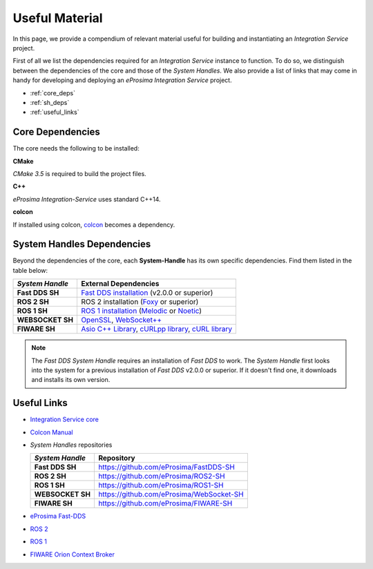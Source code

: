 .. _external_dependencies:

Useful Material
===============

In this page, we provide a compendium of relevant material useful for building and instantiating an *Integration Service* project.

First of all we list the dependencies required for an *Integration Service* instance to function. To do so, we distinguish between the dependencies of the core and those of the *System Handles*.
We also provide a list of links that may come in handy for developing and deploying an *eProsima Integration  Service* project.

- :ref:`core_deps`
- :ref:`sh_deps`
- :ref:`useful_links`


.. _core_deps:

Core Dependencies
^^^^^^^^^^^^^^^^^

The core needs the following to be installed:

**CMake**

*CMake 3.5* is required to build the project files.

**C++**

*eProsima Integration-Service* uses standard C++14.

**colcon**

If installed using colcon, `colcon <https://colcon.readthedocs.io/en/released/user/installation.html>`_ becomes
a dependency.


.. _sh_deps:

System Handles Dependencies
^^^^^^^^^^^^^^^^^^^^^^^^^^^

Beyond the dependencies of the core, each **System-Handle** has its own specific dependencies.
Find them listed in the table below:

.. list-table::
    :header-rows: 1
    :align: left

    * - *System Handle*
      - External Dependencies
    * - **Fast DDS SH**
      - `Fast DDS installation <https://fast-dds.docs.eprosima.com/en/latest/installation/binaries/binaries_linux.html>`_ (v2.0.0 or superior)
    * - **ROS 2 SH**
      - ROS 2 installation (`Foxy <https://docs.ros.org/en/foxy/Installation.html>`_ or superior)
    * - **ROS 1 SH**
      - `ROS 1 installation <http://wiki.ros.org/ROS/Installation>`_ (`Melodic <http://wiki.ros.org/melodic/Installation>`_ or `Noetic <http://wiki.ros.org/noetic/Installation>`_)
    * - **WEBSOCKET SH**
      - `OpenSSL <https://www.openssl.org/>`_, `WebSocket++ <https://github.com/zaphoyd/websocketpp>`_
    * - **FIWARE SH**
      - `Asio C++ Library <https://think-async.com/Asio/>`_, `cURLpp library <http://www.curlpp.org/>`_, `cURL library <https://curl.se/>`_

.. note::

    The *Fast DDS System Handle* requires an installation of *Fast DDS* to work. The *System Handle* first looks into the system for a previous installation of *Fast DDS* v2.0.0 or superior. If it doesn't find one, it downloads and installs its own version.

.. _useful_links:

Useful Links
^^^^^^^^^^^^

* `Integration Service core <https://github.com/eProsima/is-core>`_
* `Colcon Manual <https://colcon.readthedocs.io/en/released/user/installation.html>`_
* *System Handles* repositories

  .. list-table::
     :header-rows: 1
     :align: left

     * - *System Handle*
       - Repository
     * - **Fast DDS SH**
       - https://github.com/eProsima/FastDDS-SH
     * - **ROS 2 SH**
       - https://github.com/eProsima/ROS2-SH
     * - **ROS 1 SH**
       - https://github.com/eProsima/ROS1-SH
     * - **WEBSOCKET SH**
       - https://github.com/eProsima/WebSocket-SH
     * - **FIWARE SH**
       - https://github.com/eProsima/FIWARE-SH
* `eProsima Fast-DDS <https://github.com/eProsima/Fast-DDS/>`_
* `ROS 2 <https://index.ros.org/doc/ros2/>`_
* `ROS 1 <https://www.ros.org/>`_
* `FIWARE Orion Context Broker <https://fiware-orion.readthedocs.io/en/master/>`_
